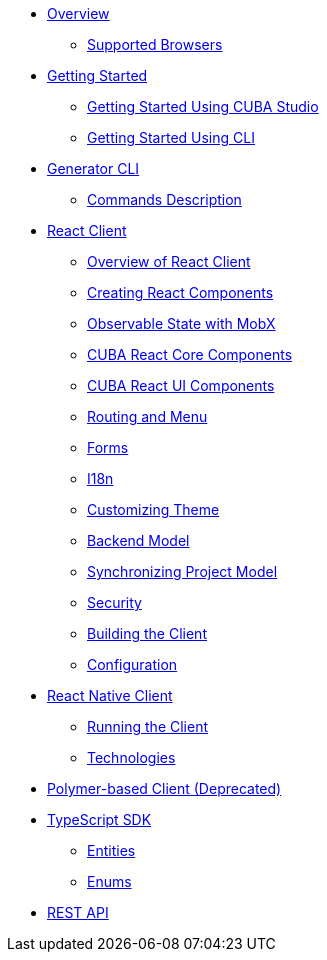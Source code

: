 ** link:#overview[Overview]
* link:#supported-browsers[Supported Browsers]
** link:#getting-started[Getting Started]
* link:#getting-started-using-cuba-studio[Getting Started Using CUBA Studio]
* link:#getting-started-using-cli[Getting Started Using CLI]
** link:#generator-cli[Generator CLI]
* link:#commands-description[Commands Description]
** link:#react-client[React Client]
* link:#overview-of-react-client[Overview of React Client]
* link:#creating-react-components[Creating React Components]
* link:#observable-state-with-mobx[Observable State with MobX]
* link:#cuba-react-core-components[CUBA React Core Components]
* link:#cuba-react-ui-components[CUBA React UI Components]
* link:#routing-and-menu[Routing and Menu]
* link:#forms[Forms]
* link:#i18n[I18n]
* link:#customizing-theme[Customizing Theme]
* link:#backend-model[Backend Model]
* link:#synchronizing-project-model[Synchronizing Project Model]
* link:#security[Security]
* link:#building-the-client[Building the Client]
* link:#configuration[Configuration]
** link:#react-native-client[React Native Client]
* link:#running-the-client-1[Running the Client]
* link:#technologies-1[Technologies]
** link:#polymer-based-client-deprecated[Polymer-based Client (Deprecated)]
** link:#typescript-sdk[TypeScript SDK]
* link:#entities[Entities]
* link:#enums[Enums]
** link:#rest-api[REST API]
